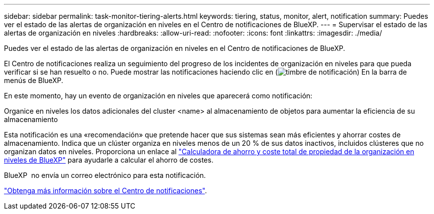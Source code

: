 ---
sidebar: sidebar 
permalink: task-monitor-tiering-alerts.html 
keywords: tiering, status, monitor, alert, notification 
summary: Puedes ver el estado de las alertas de organización en niveles en el Centro de notificaciones de BlueXP. 
---
= Supervisar el estado de las alertas de organización en niveles
:hardbreaks:
:allow-uri-read: 
:nofooter: 
:icons: font
:linkattrs: 
:imagesdir: ./media/


[role="lead"]
Puedes ver el estado de las alertas de organización en niveles en el Centro de notificaciones de BlueXP.

El Centro de notificaciones realiza un seguimiento del progreso de los incidentes de organización en niveles para que pueda verificar si se han resuelto o no. Puede mostrar las notificaciones haciendo clic en (image:icon_bell.png["timbre de notificación"]) En la barra de menús de BlueXP.

En este momento, hay un evento de organización en niveles que aparecerá como notificación:

Organice en niveles los datos adicionales del cluster <name> al almacenamiento de objetos para aumentar la eficiencia de su almacenamiento

Esta notificación es una «recomendación» que pretende hacer que sus sistemas sean más eficientes y ahorrar costes de almacenamiento. Indica que un clúster organiza en niveles menos de un 20 % de sus datos inactivos, incluidos clústeres que no organizan datos en niveles. Proporciona un enlace al https://bluexp.netapp.com/cloud-tiering-service-tco["Calculadora de ahorro y coste total de propiedad de la organización en niveles de BlueXP"^] para ayudarle a calcular el ahorro de costes.

BlueXP  no envía un correo electrónico para esta notificación.

https://docs.netapp.com/us-en/bluexp-setup-admin/task-monitor-cm-operations.html["Obtenga más información sobre el Centro de notificaciones"^].
